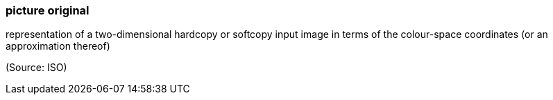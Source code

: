 === picture original

representation of a two-dimensional hardcopy or softcopy input image in terms of the colour-space coordinates (or an approximation thereof)

(Source: ISO)

